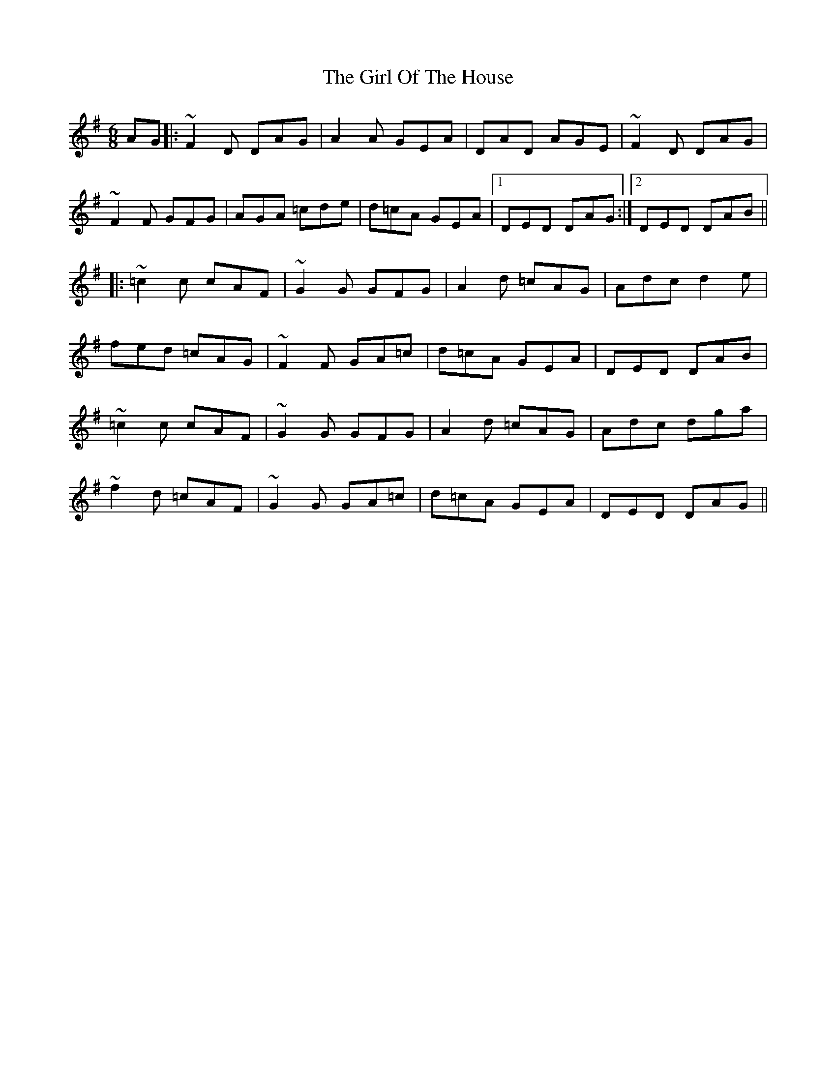 X: 15250
T: Girl Of The House, The
R: jig
M: 6/8
K: Dmixolydian
AG|:~F2D DAG|A2 A GEA|DAD AGE|~F2 D DAG|
~F2F GFG|AGA =cde|d=cA GEA|1 DED DAG:|2 DED DAB||
|:~=c2c cAF|~G2G GFG|A2d =cAG|Adc d2 e|
fed =cAG|~F2 F GA=c|d=cA GEA|DED DAB|
~=c2c cAF|~G2G GFG|A2d =cAG|Adc dga|
~f2 d =cAF|~G2 G GA=c|d=cA GEA|DED DAG||

